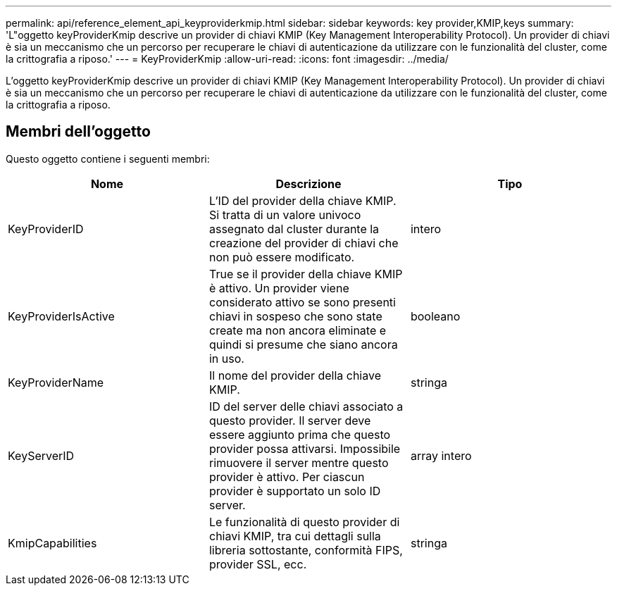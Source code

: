 ---
permalink: api/reference_element_api_keyproviderkmip.html 
sidebar: sidebar 
keywords: key provider,KMIP,keys 
summary: 'L"oggetto keyProviderKmip descrive un provider di chiavi KMIP (Key Management Interoperability Protocol). Un provider di chiavi è sia un meccanismo che un percorso per recuperare le chiavi di autenticazione da utilizzare con le funzionalità del cluster, come la crittografia a riposo.' 
---
= KeyProviderKmip
:allow-uri-read: 
:icons: font
:imagesdir: ../media/


[role="lead"]
L'oggetto keyProviderKmip descrive un provider di chiavi KMIP (Key Management Interoperability Protocol). Un provider di chiavi è sia un meccanismo che un percorso per recuperare le chiavi di autenticazione da utilizzare con le funzionalità del cluster, come la crittografia a riposo.



== Membri dell'oggetto

Questo oggetto contiene i seguenti membri:

|===
| Nome | Descrizione | Tipo 


 a| 
KeyProviderID
 a| 
L'ID del provider della chiave KMIP. Si tratta di un valore univoco assegnato dal cluster durante la creazione del provider di chiavi che non può essere modificato.
 a| 
intero



 a| 
KeyProviderIsActive
 a| 
True se il provider della chiave KMIP è attivo. Un provider viene considerato attivo se sono presenti chiavi in sospeso che sono state create ma non ancora eliminate e quindi si presume che siano ancora in uso.
 a| 
booleano



 a| 
KeyProviderName
 a| 
Il nome del provider della chiave KMIP.
 a| 
stringa



 a| 
KeyServerID
 a| 
ID del server delle chiavi associato a questo provider. Il server deve essere aggiunto prima che questo provider possa attivarsi. Impossibile rimuovere il server mentre questo provider è attivo. Per ciascun provider è supportato un solo ID server.
 a| 
array intero



 a| 
KmipCapabilities
 a| 
Le funzionalità di questo provider di chiavi KMIP, tra cui dettagli sulla libreria sottostante, conformità FIPS, provider SSL, ecc.
 a| 
stringa

|===